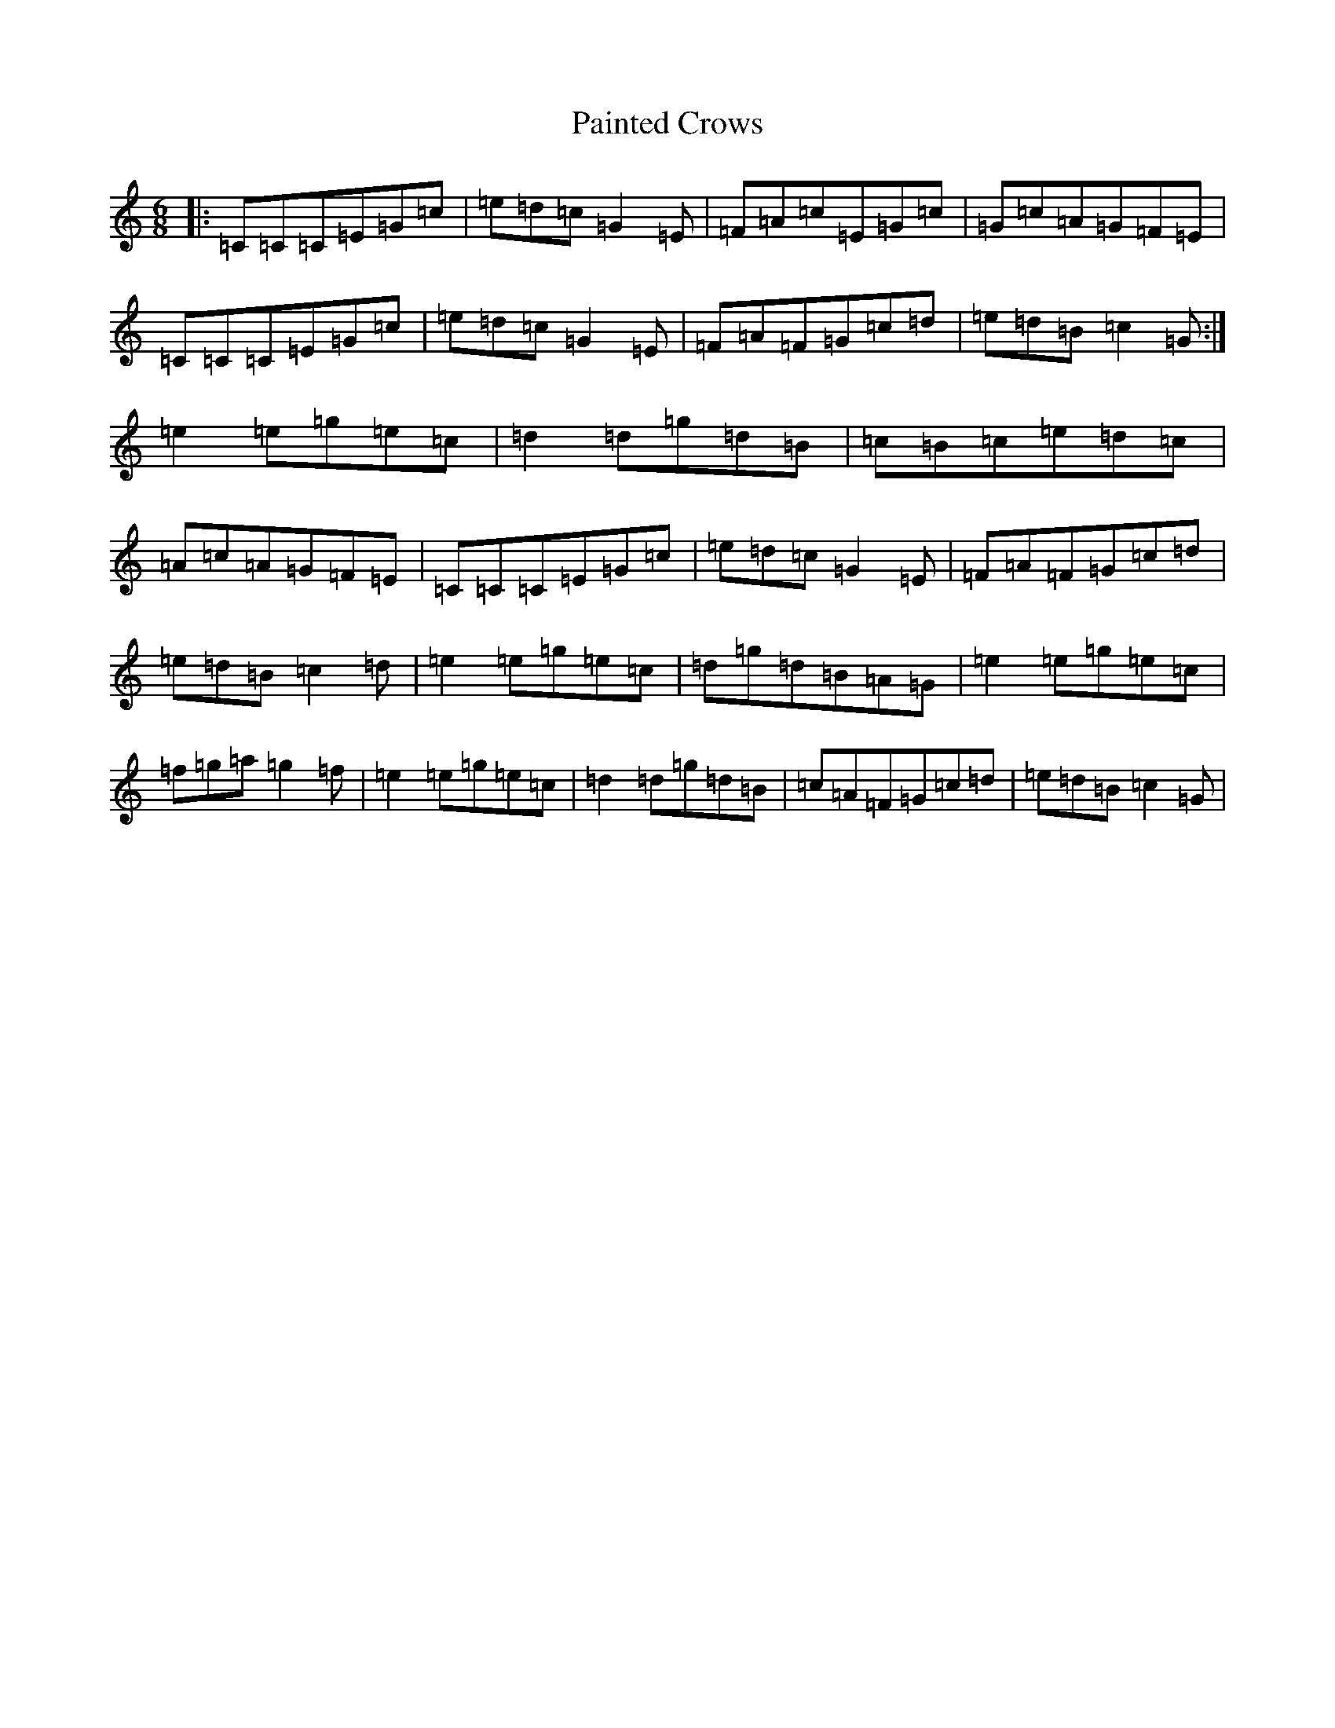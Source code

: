 X: 16637
T: Painted Crows
S: https://thesession.org/tunes/1884#setting1884
R: jig
M:6/8
L:1/8
K: C Major
|:=C=C=C=E=G=c|=e=d=c=G2=E|=F=A=c=E=G=c|=G=c=A=G=F=E|=C=C=C=E=G=c|=e=d=c=G2=E|=F=A=F=G=c=d|=e=d=B=c2=G:|=e2=e=g=e=c|=d2=d=g=d=B|=c=B=c=e=d=c|=A=c=A=G=F=E|=C=C=C=E=G=c|=e=d=c=G2=E|=F=A=F=G=c=d|=e=d=B=c2=d|=e2=e=g=e=c|=d=g=d=B=A=G|=e2=e=g=e=c|=f=g=a=g2=f|=e2=e=g=e=c|=d2=d=g=d=B|=c=A=F=G=c=d|=e=d=B=c2=G|